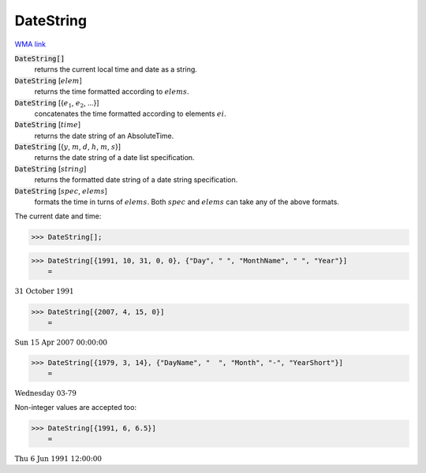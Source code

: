 DateString
==========

`WMA link <https://reference.wolfram.com/language/ref/DateString.html>`_


:code:`DateString[]`
    returns the current local time and date as a string.

:code:`DateString` [:math:`elem`]
    returns the time formatted according to :math:`elems`.

:code:`DateString` [{:math:`e_1`, :math:`e_2`, ...}]
    concatenates the time formatted according to elements :math:`ei`.

:code:`DateString` [:math:`time`]
    returns the date string of an AbsoluteTime.

:code:`DateString` [{:math:`y`, :math:`m`, :math:`d`, :math:`h`, :math:`m`, :math:`s`}]
    returns the date string of a date list specification.

:code:`DateString` [:math:`string`]
    returns the formatted date string of a date string specification.

:code:`DateString` [:math:`spec`, :math:`elems`]
    formats the time in turns of :math:`elems`. Both :math:`spec` and :math:`elems` can take any of the above formats.





The current date and time:

>>> DateString[];


>>> DateString[{1991, 10, 31, 0, 0}, {"Day", " ", "MonthName", " ", "Year"}]
    =

:math:`\text{31 October 1991}`


>>> DateString[{2007, 4, 15, 0}]
    =

:math:`\text{Sun 15 Apr 2007 00:00:00}`


>>> DateString[{1979, 3, 14}, {"DayName", "  ", "Month", "-", "YearShort"}]
    =

:math:`\text{Wednesday  03-79}`



Non-integer values are accepted too:

>>> DateString[{1991, 6, 6.5}]
    =

:math:`\text{Thu 6 Jun 1991 12:00:00}`


